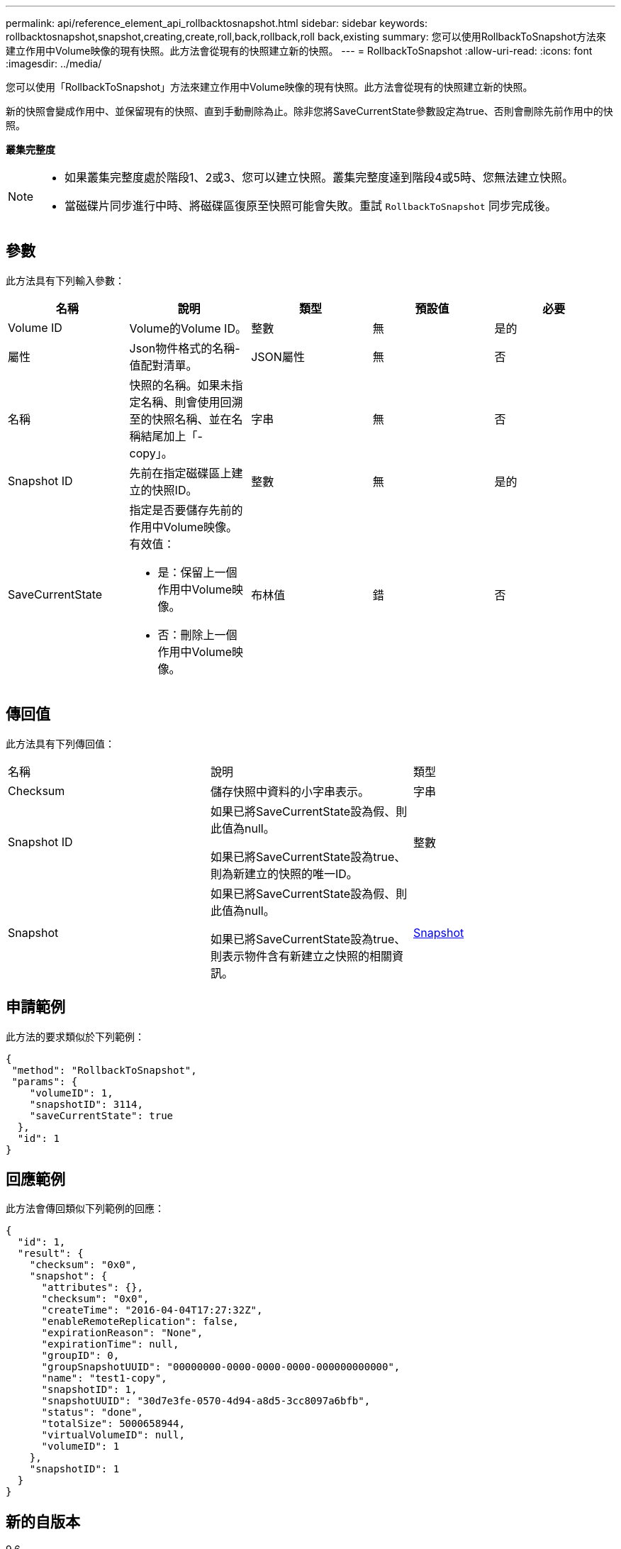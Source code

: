 ---
permalink: api/reference_element_api_rollbacktosnapshot.html 
sidebar: sidebar 
keywords: rollbacktosnapshot,snapshot,creating,create,roll,back,rollback,roll back,existing 
summary: 您可以使用RollbackToSnapshot方法來建立作用中Volume映像的現有快照。此方法會從現有的快照建立新的快照。 
---
= RollbackToSnapshot
:allow-uri-read: 
:icons: font
:imagesdir: ../media/


[role="lead"]
您可以使用「RollbackToSnapshot」方法來建立作用中Volume映像的現有快照。此方法會從現有的快照建立新的快照。

新的快照會變成作用中、並保留現有的快照、直到手動刪除為止。除非您將SaveCurrentState參數設定為true、否則會刪除先前作用中的快照。

*叢集完整度*

[NOTE]
====
* 如果叢集完整度處於階段1、2或3、您可以建立快照。叢集完整度達到階段4或5時、您無法建立快照。
* 當磁碟片同步進行中時、將磁碟區復原至快照可能會失敗。重試 `RollbackToSnapshot` 同步完成後。


====


== 參數

此方法具有下列輸入參數：

|===
| 名稱 | 說明 | 類型 | 預設值 | 必要 


 a| 
Volume ID
 a| 
Volume的Volume ID。
 a| 
整數
 a| 
無
 a| 
是的



 a| 
屬性
 a| 
Json物件格式的名稱-值配對清單。
 a| 
JSON屬性
 a| 
無
 a| 
否



 a| 
名稱
 a| 
快照的名稱。如果未指定名稱、則會使用回溯至的快照名稱、並在名稱結尾加上「- copy」。
 a| 
字串
 a| 
無
 a| 
否



 a| 
Snapshot ID
 a| 
先前在指定磁碟區上建立的快照ID。
 a| 
整數
 a| 
無
 a| 
是的



 a| 
SaveCurrentState
 a| 
指定是否要儲存先前的作用中Volume映像。有效值：

* 是：保留上一個作用中Volume映像。
* 否：刪除上一個作用中Volume映像。

 a| 
布林值
 a| 
錯
 a| 
否

|===


== 傳回值

此方法具有下列傳回值：

|===


| 名稱 | 說明 | 類型 


 a| 
Checksum
 a| 
儲存快照中資料的小字串表示。
 a| 
字串



 a| 
Snapshot ID
 a| 
如果已將SaveCurrentState設為假、則此值為null。

如果已將SaveCurrentState設為true、則為新建立的快照的唯一ID。
 a| 
整數



 a| 
Snapshot
 a| 
如果已將SaveCurrentState設為假、則此值為null。

如果已將SaveCurrentState設為true、則表示物件含有新建立之快照的相關資訊。
 a| 
xref:reference_element_api_snapshot.adoc[Snapshot]

|===


== 申請範例

此方法的要求類似於下列範例：

[listing]
----
{
 "method": "RollbackToSnapshot",
 "params": {
    "volumeID": 1,
    "snapshotID": 3114,
    "saveCurrentState": true
  },
  "id": 1
}
----


== 回應範例

此方法會傳回類似下列範例的回應：

[listing]
----
{
  "id": 1,
  "result": {
    "checksum": "0x0",
    "snapshot": {
      "attributes": {},
      "checksum": "0x0",
      "createTime": "2016-04-04T17:27:32Z",
      "enableRemoteReplication": false,
      "expirationReason": "None",
      "expirationTime": null,
      "groupID": 0,
      "groupSnapshotUUID": "00000000-0000-0000-0000-000000000000",
      "name": "test1-copy",
      "snapshotID": 1,
      "snapshotUUID": "30d7e3fe-0570-4d94-a8d5-3cc8097a6bfb",
      "status": "done",
      "totalSize": 5000658944,
      "virtualVolumeID": null,
      "volumeID": 1
    },
    "snapshotID": 1
  }
}
----


== 新的自版本

9.6
